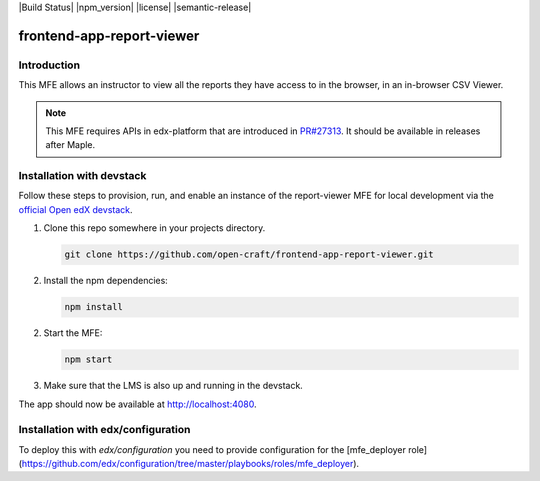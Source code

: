 |Build Status| |npm_version| |license| |semantic-release|

frontend-app-report-viewer
==========================

Introduction
------------

This MFE allows an instructor to view all the reports they have access to in the browser,
in an in-browser CSV Viewer.

.. note::

   This MFE requires APIs in edx-platform that are introduced in
   `PR#27313 <https://github.com/edx/edx-platform/pull/27313>`_. It should be
   available in releases after Maple.

Installation with devstack
--------------------------

Follow these steps to provision, run, and enable an instance of the report-viewer MFE for local development via the
`official Open edX devstack
<https://edx.readthedocs.io/projects/edx-installing-configuring-and-running/en/latest/installation/index.html>`_.

1. Clone this repo somewhere in your projects directory.

   .. code-block::

      git clone https://github.com/open-craft/frontend-app-report-viewer.git

2. Install the npm dependencies:

   .. code-block::

      npm install

2. Start the MFE:

   .. code-block::

      npm start

3. Make sure that the LMS is also up and running in the devstack.


The app should now be available at `<http://localhost:4080>`_.

Installation with edx/configuration
-----------------------------------

To deploy this with `edx/configuration` you need to provide configuration for
the [mfe_deployer role](https://github.com/edx/configuration/tree/master/playbooks/roles/mfe_deployer).
